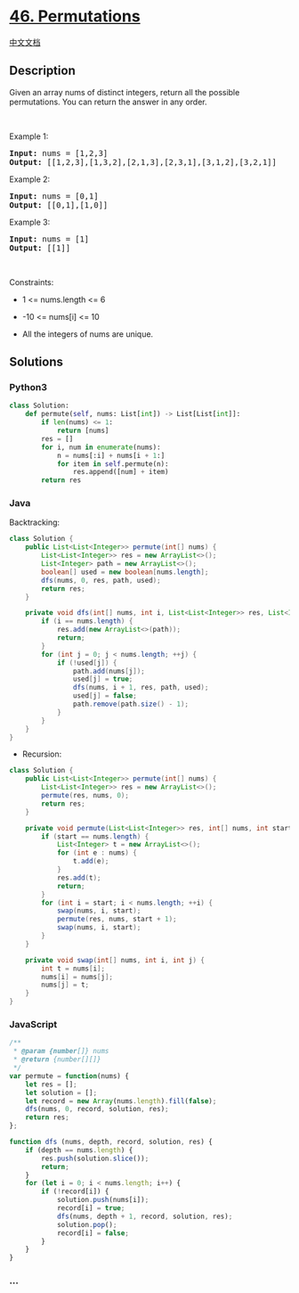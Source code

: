 * [[https://leetcode.com/problems/permutations][46. Permutations]]
  :PROPERTIES:
  :CUSTOM_ID: permutations
  :END:
[[./solution/0000-0099/0046.Permutations/README.org][中文文档]]

** Description
   :PROPERTIES:
   :CUSTOM_ID: description
   :END:

#+begin_html
  <p>
#+end_html

Given an array nums of distinct integers, return all the possible
permutations. You can return the answer in any order.

#+begin_html
  </p>
#+end_html

#+begin_html
  <p>
#+end_html

 

#+begin_html
  </p>
#+end_html

#+begin_html
  <p>
#+end_html

Example 1:

#+begin_html
  </p>
#+end_html

#+begin_html
  <pre><strong>Input:</strong> nums = [1,2,3]
  <strong>Output:</strong> [[1,2,3],[1,3,2],[2,1,3],[2,3,1],[3,1,2],[3,2,1]]
  </pre>
#+end_html

#+begin_html
  <p>
#+end_html

Example 2:

#+begin_html
  </p>
#+end_html

#+begin_html
  <pre><strong>Input:</strong> nums = [0,1]
  <strong>Output:</strong> [[0,1],[1,0]]
  </pre>
#+end_html

#+begin_html
  <p>
#+end_html

Example 3:

#+begin_html
  </p>
#+end_html

#+begin_html
  <pre><strong>Input:</strong> nums = [1]
  <strong>Output:</strong> [[1]]
  </pre>
#+end_html

#+begin_html
  <p>
#+end_html

 

#+begin_html
  </p>
#+end_html

#+begin_html
  <p>
#+end_html

Constraints:

#+begin_html
  </p>
#+end_html

#+begin_html
  <ul>
#+end_html

#+begin_html
  <li>
#+end_html

1 <= nums.length <= 6

#+begin_html
  </li>
#+end_html

#+begin_html
  <li>
#+end_html

-10 <= nums[i] <= 10

#+begin_html
  </li>
#+end_html

#+begin_html
  <li>
#+end_html

All the integers of nums are unique.

#+begin_html
  </li>
#+end_html

#+begin_html
  </ul>
#+end_html

** Solutions
   :PROPERTIES:
   :CUSTOM_ID: solutions
   :END:

#+begin_html
  <!-- tabs:start -->
#+end_html

*** *Python3*
    :PROPERTIES:
    :CUSTOM_ID: python3
    :END:
#+begin_src python
  class Solution:
      def permute(self, nums: List[int]) -> List[List[int]]:
          if len(nums) <= 1:
              return [nums]
          res = []
          for i, num in enumerate(nums):
              n = nums[:i] + nums[i + 1:]
              for item in self.permute(n):
                  res.append([num] + item)
          return res
#+end_src

*** *Java*
    :PROPERTIES:
    :CUSTOM_ID: java
    :END:
Backtracking:

#+begin_src java
  class Solution {
      public List<List<Integer>> permute(int[] nums) {
          List<List<Integer>> res = new ArrayList<>();
          List<Integer> path = new ArrayList<>();
          boolean[] used = new boolean[nums.length];
          dfs(nums, 0, res, path, used);
          return res;
      }

      private void dfs(int[] nums, int i, List<List<Integer>> res, List<Integer> path, boolean[] used) {
          if (i == nums.length) {
              res.add(new ArrayList<>(path));
              return;
          }
          for (int j = 0; j < nums.length; ++j) {
              if (!used[j]) {
                  path.add(nums[j]);
                  used[j] = true;
                  dfs(nums, i + 1, res, path, used);
                  used[j] = false;
                  path.remove(path.size() - 1);
              }
          }
      }
  }
#+end_src

- Recursion:

#+begin_src java
  class Solution {
      public List<List<Integer>> permute(int[] nums) {
          List<List<Integer>> res = new ArrayList<>();
          permute(res, nums, 0);
          return res;
      }

      private void permute(List<List<Integer>> res, int[] nums, int start) {
          if (start == nums.length) {
              List<Integer> t = new ArrayList<>();
              for (int e : nums) {
                  t.add(e);
              }
              res.add(t);
              return;
          }
          for (int i = start; i < nums.length; ++i) {
              swap(nums, i, start);
              permute(res, nums, start + 1);
              swap(nums, i, start);
          }
      }

      private void swap(int[] nums, int i, int j) {
          int t = nums[i];
          nums[i] = nums[j];
          nums[j] = t;
      }
  }
#+end_src

*** *JavaScript*
    :PROPERTIES:
    :CUSTOM_ID: javascript
    :END:
#+begin_src js
  /**
   * @param {number[]} nums
   * @return {number[][]}
   */
  var permute = function(nums) {
      let res = [];
      let solution = [];
      let record = new Array(nums.length).fill(false);
      dfs(nums, 0, record, solution, res);
      return res;
  };

  function dfs (nums, depth, record, solution, res) {
      if (depth == nums.length) {
          res.push(solution.slice());
          return;
      }
      for (let i = 0; i < nums.length; i++) {
          if (!record[i]) {
              solution.push(nums[i]);
              record[i] = true;
              dfs(nums, depth + 1, record, solution, res);
              solution.pop();
              record[i] = false;
          }
      }
  }
#+end_src

*** *...*
    :PROPERTIES:
    :CUSTOM_ID: section
    :END:
#+begin_example
#+end_example

#+begin_html
  <!-- tabs:end -->
#+end_html
